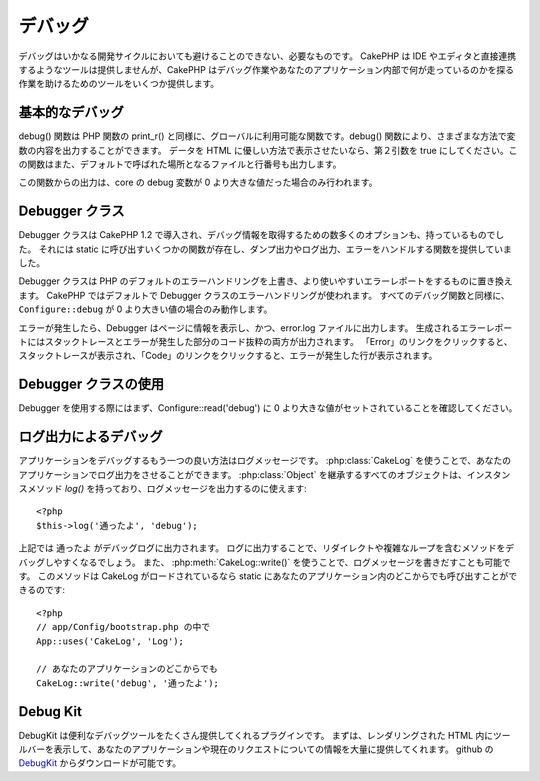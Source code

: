 デバッグ
########

..
  Debugging

デバッグはいかなる開発サイクルにおいても避けることのできない、必要なものです。
CakePHP は IDE やエディタと直接連携するようなツールは提供しませんが、CakePHP はデバッグ作業やあなたのアプリケーション内部で何が走っているのかを探る作業を助けるためのツールをいくつか提供します。

..
  Debugging is an inevitable and necessary part of any development
  cycle. While CakePHP doesn't offer any tools that directly connect
  with any IDE or editor, CakePHP does provide several tools to
  assist in debugging and exposing what is running under the hood of
  your application.

基本的なデバッグ
================

.. php:function:: debug(mixed $var, boolean $showHtml = null, $showFrom = true)

    :param mixed $var: 出力する内容。配列やオブジェクトを渡してもうまく動作します。
    :param boolean $showHTML: true をセットしたならエスケープが有効になります。2.0 では、ウェブリクエストを扱う場合にはデフォルトでエスケープが有効になります。
    :param boolean $showFrom: debug() がどのファイルのどの行で呼ばれたのかを表示します。

debug() 関数は PHP 関数の print\_r() と同様に、グローバルに利用可能な関数です。debug() 関数により、さまざまな方法で変数の内容を出力することができます。
データを HTML に優しい方法で表示させたいなら、第２引数を true にしてください。この関数はまた、デフォルトで呼ばれた場所となるファイルと行番号も出力します。

..
  :param mixed $var: The contents to print out.  Arrays and objects work well.
  :param boolean $showHTML: Set to true, to enable escaping.  Escaping is enabled
      by default in 2.0 when serving web requests.
  :param boolean $showFrom: Show the line and file the debug() occurred on.

..
  The debug() function is a globally available function that works
  similarly to the PHP function print\_r(). The debug() function
  allows you to show the contents of a variable in a number of
  different ways. First, if you'd like data to be shown in an
  HTML-friendly way, set the second parameter to true. The function
  also prints out the line and file it is originating from by
  default.

この関数からの出力は、core の debug 変数が 0 より大きな値だった場合のみ行われます。

..
  Output from this function is only shown if the core debug variable
  has been set to a value greater than 0.

.. versionchanged:: 2.1 
    ``debug()`` の出力は ``var_dump()`` のものと多くの点で似ており、内部的には :php:class:`Debugger` を使っています。

..
    The output of ``debug()`` more resembles ``var_dump()``, and uses
    :php:class:`Debugger` internally.

Debugger クラス
===============

Debugger クラスは CakePHP 1.2 で導入され、デバッグ情報を取得するための数多くのオプションも、持っているものでした。
それには static に呼び出すいくつかの関数が存在し、ダンプ出力やログ出力、エラーをハンドルする関数を提供していました。

..
  The debugger class was introduced with CakePHP 1.2 and offers even
  more options for obtaining debugging information. It has several
  functions which are invoked statically, and provide dumping,
  logging, and error handling functions.

Debugger クラスは PHP のデフォルトのエラーハンドリングを上書き、より使いやすいエラーレポートをするものに置き換えます。
CakePHP ではデフォルトで Debugger クラスのエラーハンドリングが使われます。
すべてのデバッグ関数と同様に、``Configure::debug`` が 0 より大きい値の場合のみ動作します。

..
  The Debugger Class overrides PHP's default error handling,
  replacing it with far more useful error reports. The Debugger's
  error handling is used by default in CakePHP. As with all debugging
  functions, ``Configure::debug`` must be set to a value higher than 0.

エラーが発生したら、Debugger はページに情報を表示し、かつ、error.log ファイルに出力します。
生成されるエラーレポートにはスタックトレースとエラーが発生した部分のコード抜粋の両方が出力されます。
「Error」のリンクをクリックすると、スタックトレースが表示され、「Code」のリンクをクリックすると、エラーが発生した行が表示されます。

..
  When an error is raised, Debugger both outputs information to the
  page and makes an entry in the error.log file. The error report
  that is generated has both a stack trace and a code excerpt from
  where the error was raised. Click on the "Error" link type to
  reveal the stack trace, and on the "Code" link to reveal the
  error-causing lines.

Debugger クラスの使用
=====================

.. php:class:: Debugger

Debugger を使用する際にはまず、Configure::read('debug') に 0 より大きな値がセットされていることを確認してください。

..
  To use the debugger, first ensure that Configure::read('debug') is
  set to a value greater than 0.

.. php:staticmethod:: Debugger::dump($var)

    dump は変数の内容を出力します。渡された変数のすべてのプロパティと（可能なら）メソッドを出力します::

        <?php
        $foo = array(1,2,3);

        Debugger::dump($foo);

        // 出力
        array(
            1,
            2,
            3
        )

        // シンプルなオブジェクト
        $car = new Car();

        Debugger::dump($car);

        // 出力
        Car
        Car::colour = 'red'
        Car::make = 'Toyota'
        Car::model = 'Camry'
        Car::mileage = '15000'
        Car::accelerate()
        Car::decelerate()
        Car::stop()

    ..
      Dump prints out the contents of a variable. It will print out all
      properties and methods (if any) of the supplied variable::

    .. versionchanged:: 2.1
        2.1 以降、出力が読みやすいものに変更されました。:php:func:`Debugger::exportVar()` を参照してください。

    ..
      In 2.1 forward the output was updated for readability. See
      :php:func:`Debugger::exportVar()`

.. php:staticmethod:: Debugger::log($var, $level = 7)

    呼び出されたときに詳細なスタックトレースを生成します。
    log() メソッドは Debugger::dump() によるものと似たデータを出力しますが、出力バッファにではなく、 debug.log に出力します。
    log() が正常に動作するためには、あなたの app/tmp ディレクトリ（と、その中）はウェブサーバにより書き込み可能でなければならないことに気をつけてください。

..
  Creates a detailed stack trace log at the time of invocation. The
  log() method prints out data similar to that done by
  Debugger::dump(), but to the debug.log instead of the output
  buffer. Note your app/tmp directory (and its contents) must be
  writable by the web server for log() to work correctly.

.. php:staticmethod:: Debugger::trace($options)

    現在のスタックトレースを返します。トレースの各行には、呼び出しているメソッド、どこから呼ばれたかというファイルと行番号が含まれています::

        <?php
        //PostsController::index() の中で
        pr(Debugger::trace());
        
        //出力
        PostsController::index() - APP/Controller/DownloadsController.php, line 48
        Dispatcher::_invoke() - CORE/lib/Cake/Routing/Dispatcher.php, line 265
        Dispatcher::dispatch() - CORE/lib/Cake/Routing/Dispatcher.php, line 237
        [main] - APP/webroot/index.php, line 84

    上記では、コントローラのアクション内で Debugger::trace() を呼ぶことで、スタックトレースを生成しています。
    スタックトレースは下から上へと読み、現在走っている関数（スタックフレーム）の順になっています。
    上記の例では、index.php が Dispatcher::dispatch() を呼び、それが今度は Dispatcher::\_invoke() を呼んでいます。
    その後、\_invoke() メソッドは PostsController::index() を呼んでいます。
    この情報は再帰呼出やスタックが深い場合に、trace() の時点でどの関数が現在走っているのか特定できるので、役に立ちます。

..
    Returns the current stack trace. Each line of the trace includes
    the calling method, including which file and line the call
    originated from.::

..
    Above is the stack trace generated by calling Debugger::trace() in
    a controller action. Reading the stack trace bottom to top shows
    the order of currently running functions (stack frames). In the
    above example, index.php called Dispatcher::dispatch(), which
    in-turn called Dispatcher::\_invoke(). The \_invoke() method then
    called PostsController::index(). This information is useful when
    working with recursive operations or deep stacks, as it identifies
    which functions are currently running at the time of the trace().

.. php:staticmethod:: Debugger::excerpt($path, $line, $context)

    $path （絶対パス） にあるファイルからの抜粋を取得します。$line 行目をハイライトし、$line 行目の前後 $context 行もあわせて取得します::

        <?php
        pr(Debugger::excerpt(ROOT . DS . LIBS . 'debugger.php', 321, 2));
        
        //下記のように出力されます
        Array
        (
            [0] => <code><span style="color: #000000"> * @access public</span></code>
            [1] => <code><span style="color: #000000"> */</span></code>
            [2] => <code><span style="color: #000000">    function excerpt($file, $line, $context = 2) {</span></code>
         
            [3] => <span class="code-highlight"><code><span style="color: #000000">        $data = $lines = array();</span></code></span>
            [4] => <code><span style="color: #000000">        $data = @explode("\n", file_get_contents($file));</span></code>
        )

    このメソッドは内部的に使われているものですが、あなたが独自のエラーメッセージを生成する場合や独自の状況でログ出力する場合にも使いやすいものです。

..
    Grab an excerpt from the file at $path (which is an absolute
    filepath), highlights line number $line with $context number of
    lines around it.::

..
    Although this method is used internally, it can be handy if you're
    creating your own error messages or log entries for custom
    situations.

.. php:staticmethod:: Debugger::exportVar($var, $recursion = 0)

    どんなタイプの変数でもデバッグ出力に使える文字列へと変換します。
    このメソッドはまた、多くの Debugger により内部変数を変換する際に使われているものです。あなた自身の Debugger でも使うことができるでしょう。

    .. versionchanged:: 2.1
        この関数は 2.1 以前とは異なる出力内容を生成します。

    ..
        This function generates different output in 2.1 forward.

..
    Converts a variable of any type to a string for use in debug
    output. This method is also used by most of Debugger for internal
    variable conversions, and can be used in your own Debuggers as
    well.

.. php:staticmethod:: Debugger::invoke($debugger)

    CakePHP Debugger を新しいインスタンスに置き換えます。

..
    Replace the CakePHP Debugger with a new instance.

.. php:staticmethod:: Debugger::getType($var)

    変数の型を取得します。オブジェクトならクラス名を返します。

    .. versionadded:: 2.1

..
    Get the type of a variable.  Objects will return their classname

ログ出力によるデバッグ
======================

..
  Using Logging to debug

アプリケーションをデバッグするもう一つの良い方法はログメッセージです。
:php:class:`CakeLog` を使うことで、あなたのアプリケーションでログ出力をさせることができます。
:php:class:`Object` を継承するすべてのオブジェクトは、インスタンスメソッド `log()` を持っており、ログメッセージを出力するのに使えます::

    <?php
    $this->log('通ったよ', 'debug');

..
  Logging messages is another good way to debug applications, and you can use
  :php:class:`CakeLog` to do logging in your application.  All objects that 
  extend :php:class:`Object` have an instance method `log()` which can be used
  to log messages::


上記では ``通ったよ`` がデバッグログに出力されます。
ログに出力することで、リダイレクトや複雑なループを含むメソッドをデバッグしやすくなるでしょう。
また、 :php:meth:`CakeLog::write()` を使うことで、ログメッセージを書きだすことも可能です。
このメソッドは CakeLog がロードされているなら static にあなたのアプリケーション内のどこからでも呼び出すことができるのです::

    <?php
    // app/Config/bootstrap.php の中で
    App::uses('CakeLog', 'Log');

    // あなたのアプリケーションのどこからでも
    CakeLog::write('debug', '通ったよ');

..
  The above would write ``Got here`` into the debug log.  You can use log entries
  to help debug methods that involve redirects or complicated loops. You can also
  use :php:meth:`CakeLog::write()` to write log messages.  This method can be called
  statically anywhere in your application one CakeLog has been loaded::

Debug Kit
=========

DebugKit は便利なデバッグツールをたくさん提供してくれるプラグインです。
まずは、レンダリングされた HTML 内にツールバーを表示して、あなたのアプリケーションや現在のリクエストについての情報を大量に提供してくれます。
github の `DebugKit <https://github.com/cakephp/debug_kit>`_ からダウンロードが可能です。

..
  DebugKit is a plugin that provides a number of good debugging tools. It primarily
  provides a toolbar in the rendered HTML, that provides a plethora of information about 
  your application and the current request. You can download 
  `DebugKit <https://github.com/cakephp/debug_kit>`_ from github.


.. meta::
    :title lang=en: Debugging
    :description lang=en: Debugging CakePHP with the Debugger class, logging, basic debugging and using the DebugKit plugin.
    :keywords lang=en: code excerpt,stack trace,default output,error link,default error,web requests,error report,debugger,arrays,different ways,excerpt from,cakephp,ide,options
